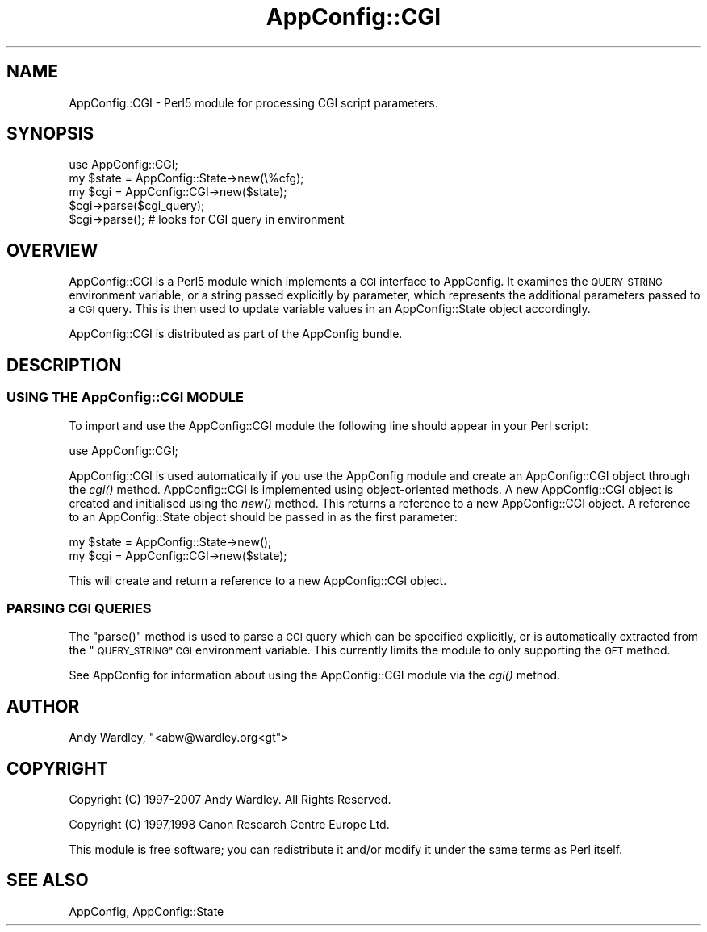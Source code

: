 .\" Automatically generated by Pod::Man 4.09 (Pod::Simple 3.35)
.\"
.\" Standard preamble:
.\" ========================================================================
.de Sp \" Vertical space (when we can't use .PP)
.if t .sp .5v
.if n .sp
..
.de Vb \" Begin verbatim text
.ft CW
.nf
.ne \\$1
..
.de Ve \" End verbatim text
.ft R
.fi
..
.\" Set up some character translations and predefined strings.  \*(-- will
.\" give an unbreakable dash, \*(PI will give pi, \*(L" will give a left
.\" double quote, and \*(R" will give a right double quote.  \*(C+ will
.\" give a nicer C++.  Capital omega is used to do unbreakable dashes and
.\" therefore won't be available.  \*(C` and \*(C' expand to `' in nroff,
.\" nothing in troff, for use with C<>.
.tr \(*W-
.ds C+ C\v'-.1v'\h'-1p'\s-2+\h'-1p'+\s0\v'.1v'\h'-1p'
.ie n \{\
.    ds -- \(*W-
.    ds PI pi
.    if (\n(.H=4u)&(1m=24u) .ds -- \(*W\h'-12u'\(*W\h'-12u'-\" diablo 10 pitch
.    if (\n(.H=4u)&(1m=20u) .ds -- \(*W\h'-12u'\(*W\h'-8u'-\"  diablo 12 pitch
.    ds L" ""
.    ds R" ""
.    ds C` ""
.    ds C' ""
'br\}
.el\{\
.    ds -- \|\(em\|
.    ds PI \(*p
.    ds L" ``
.    ds R" ''
.    ds C`
.    ds C'
'br\}
.\"
.\" Escape single quotes in literal strings from groff's Unicode transform.
.ie \n(.g .ds Aq \(aq
.el       .ds Aq '
.\"
.\" If the F register is >0, we'll generate index entries on stderr for
.\" titles (.TH), headers (.SH), subsections (.SS), items (.Ip), and index
.\" entries marked with X<> in POD.  Of course, you'll have to process the
.\" output yourself in some meaningful fashion.
.\"
.\" Avoid warning from groff about undefined register 'F'.
.de IX
..
.if !\nF .nr F 0
.if \nF>0 \{\
.    de IX
.    tm Index:\\$1\t\\n%\t"\\$2"
..
.    if !\nF==2 \{\
.        nr % 0
.        nr F 2
.    \}
.\}
.\" ========================================================================
.\"
.IX Title "AppConfig::CGI 3"
.TH AppConfig::CGI 3 "2015-03-01" "perl v5.26.2" "User Contributed Perl Documentation"
.\" For nroff, turn off justification.  Always turn off hyphenation; it makes
.\" way too many mistakes in technical documents.
.if n .ad l
.nh
.SH "NAME"
AppConfig::CGI \- Perl5 module for processing CGI script parameters.
.SH "SYNOPSIS"
.IX Header "SYNOPSIS"
.Vb 1
\&    use AppConfig::CGI;
\&
\&    my $state = AppConfig::State\->new(\e%cfg);
\&    my $cgi   = AppConfig::CGI\->new($state);
\&
\&    $cgi\->parse($cgi_query);
\&    $cgi\->parse();               # looks for CGI query in environment
.Ve
.SH "OVERVIEW"
.IX Header "OVERVIEW"
AppConfig::CGI is a Perl5 module which implements a \s-1CGI\s0 interface to 
AppConfig.  It examines the \s-1QUERY_STRING\s0 environment variable, or a string
passed explicitly by parameter, which represents the additional parameters
passed to a \s-1CGI\s0 query.  This is then used to update variable values in an
AppConfig::State object accordingly.
.PP
AppConfig::CGI is distributed as part of the AppConfig bundle.
.SH "DESCRIPTION"
.IX Header "DESCRIPTION"
.SS "\s-1USING THE\s0 AppConfig::CGI \s-1MODULE\s0"
.IX Subsection "USING THE AppConfig::CGI MODULE"
To import and use the AppConfig::CGI module the following line should appear
in your Perl script:
.PP
.Vb 1
\&    use AppConfig::CGI;
.Ve
.PP
AppConfig::CGI is used automatically if you use the AppConfig module
and create an AppConfig::CGI object through the \fIcgi()\fR method.
AppConfig::CGI is implemented using object-oriented methods.  A new
AppConfig::CGI object is created and initialised using the \fInew()\fR
method.  This returns a reference to a new AppConfig::CGI object.  A
reference to an AppConfig::State object should be passed in as the
first parameter:
.PP
.Vb 2
\&    my $state = AppConfig::State\->new(); 
\&    my $cgi   = AppConfig::CGI\->new($state);
.Ve
.PP
This will create and return a reference to a new AppConfig::CGI object.
.SS "\s-1PARSING CGI QUERIES\s0"
.IX Subsection "PARSING CGI QUERIES"
The \f(CW\*(C`parse()\*(C'\fR method is used to parse a \s-1CGI\s0 query which can be specified 
explicitly, or is automatically extracted from the \*(L"\s-1QUERY_STRING\*(R" CGI\s0 
environment variable.  This currently limits the module to only supporting 
the \s-1GET\s0 method.
.PP
See AppConfig for information about using the AppConfig::CGI
module via the \fIcgi()\fR method.
.SH "AUTHOR"
.IX Header "AUTHOR"
Andy Wardley, \f(CW\*(C`<abw@wardley.org<gt\*(C'\fR>
.SH "COPYRIGHT"
.IX Header "COPYRIGHT"
Copyright (C) 1997\-2007 Andy Wardley.  All Rights Reserved.
.PP
Copyright (C) 1997,1998 Canon Research Centre Europe Ltd.
.PP
This module is free software; you can redistribute it and/or modify it 
under the same terms as Perl itself.
.SH "SEE ALSO"
.IX Header "SEE ALSO"
AppConfig, AppConfig::State
